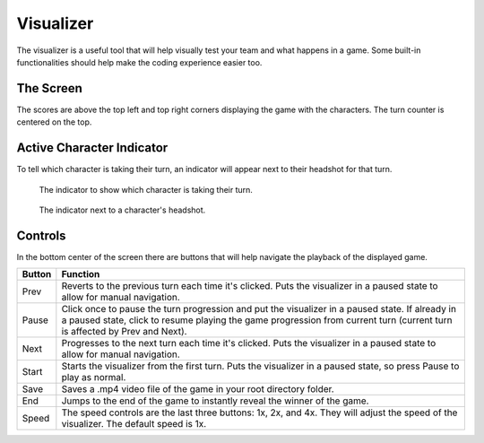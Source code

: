 ==========
Visualizer
==========

The visualizer is a useful tool that will help visually test your team and what happens in a game.
Some built-in functionalities should help make the coding experience easier too.

The Screen
==========

.. image:: ./_static/images/full_visualizer.png

The scores are above the top left and top right corners displaying the game with the characters. The turn counter
is centered on the top.

Active Character Indicator
==========================

To tell which character is taking their turn, an indicator will appear next to their headshot for that turn.


.. figure:: ./_static/images/active.png
    :width: 150

    The indicator to show which character is taking their turn.

.. figure:: ./_static/images/active_char.png
    :width: 550

    The indicator next to a character's headshot.


Controls
========

In the bottom center of the screen there are buttons that will help navigate the playback of the displayed game.

====== ==============================================================================================================
Button Function
====== ==============================================================================================================
Prev   Reverts to the previous turn each time it's clicked. Puts the visualizer in a paused state to allow for
       manual navigation.
Pause  Click once to pause the turn progression and put the visualizer in a paused state. If already in a paused state,
       click to resume playing the game progression from current turn (current turn is affected by Prev and Next).
Next   Progresses to the next turn each time it's clicked. Puts the visualizer in a paused state to allow for manual
       navigation.
Start  Starts the visualizer from the first turn. Puts the visualizer in a paused state, so press Pause to play as
       normal.
Save   Saves a .mp4 video file of the game in your root directory folder.
End    Jumps to the end of the game to instantly reveal the winner of the game.
Speed  The speed controls are the last three buttons: 1x, 2x, and 4x. They will adjust the speed of the visualizer. The
       default speed is 1x.
====== ==============================================================================================================
